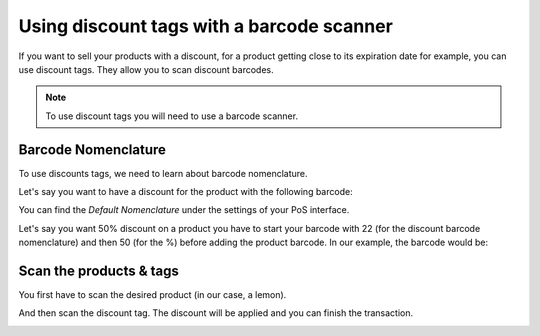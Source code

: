 ==========================================
Using discount tags with a barcode scanner
==========================================

If you want to sell your products with a discount, for a product getting
close to its expiration date for example, you can use discount tags.
They allow you to scan discount barcodes.

.. note::
   To use discount tags you will need to use a barcode scanner.

Barcode Nomenclature
====================

To use discounts tags, we need to learn about barcode nomenclature.

Let's say you want to have a discount for the product with the following
barcode:

.. image:: media/discount_tags01.png
   :align: center

You can find the *Default Nomenclature* under the settings of your PoS
interface.

.. image:: media/discount_tags02.png
   :align: center

.. image:: media/discount_tags03.png
   :align: center

Let's say you want 50% discount on a product you have to start your
barcode with 22 (for the discount barcode nomenclature) and then 50 (for
the %) before adding the product barcode. In our example, the barcode would
be:

.. image:: media/discount_tags04.png
   :align: center

Scan the products & tags
========================

You first have to scan the desired product (in our case, a lemon).

.. image:: media/discount_tags05.png
   :align: center

And then scan the discount tag. The discount will be applied and you can
finish the transaction.

.. image:: media/discount_tags06.png
   :align: center
